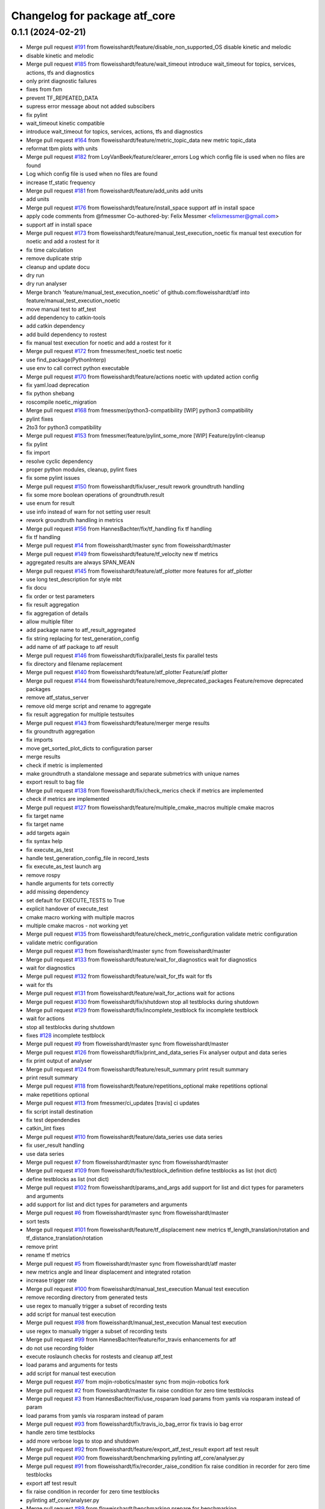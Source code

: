 ^^^^^^^^^^^^^^^^^^^^^^^^^^^^^^
Changelog for package atf_core
^^^^^^^^^^^^^^^^^^^^^^^^^^^^^^

0.1.1 (2024-02-21)
------------------
* Merge pull request `#191 <https://github.com/floweisshardt/atf/issues/191>`_ from floweisshardt/feature/disable_non_supported_OS
  disable kinetic and melodic
* disable kinetic and melodic
* Merge pull request `#185 <https://github.com/floweisshardt/atf/issues/185>`_ from floweisshardt/feature/wait_timeout
  introduce wait_timeout for topics, services, actions, tfs and diagnostics
* only print diagnostic failures
* fixes from fxm
* prevent TF_REPEATED_DATA
* supress error message about not added subscibers
* fix pylint
* wait_timeout kinetic compatible
* introduce wait_timeout for topics, services, actions, tfs and diagnostics
* Merge pull request `#164 <https://github.com/floweisshardt/atf/issues/164>`_ from floweisshardt/feature/metric_topic_data
  new metric topic_data
* reformat tbm plots with units
* Merge pull request `#182 <https://github.com/floweisshardt/atf/issues/182>`_ from LoyVanBeek/feature/clearer_errors
  Log which config file is used when no files are found
* Log which config file is used when no files are found
* increase tf_static frequency
* Merge pull request `#181 <https://github.com/floweisshardt/atf/issues/181>`_ from floweisshardt/feature/add_units
  add units
* add units
* Merge pull request `#176 <https://github.com/floweisshardt/atf/issues/176>`_ from floweisshardt/feature/install_space
  support atf in install space
* apply code comments from @fmessmer
  Co-authored-by: Felix Messmer <felixmessmer@gmail.com>
* support atf in install space
* Merge pull request `#173 <https://github.com/floweisshardt/atf/issues/173>`_ from floweisshardt/feature/manual_test_execution_noetic
  fix manual test execution for noetic and add a rostest for it
* fix time calculation
* remove duplicate strip
* cleanup and update docu
* dry run
* dry run analyser
* Merge branch 'feature/manual_test_execution_noetic' of github.com:floweisshardt/atf into feature/manual_test_execution_noetic
* move manual test to atf_test
* add dependency to catkin-tools
* add catkin dependency
* add build dependency to rostest
* fix manual test execution for noetic and add a rostest for it
* Merge pull request `#172 <https://github.com/floweisshardt/atf/issues/172>`_ from fmessmer/test_noetic
  test noetic
* use find_package(PythonInterp)
* use env to call correct python executable
* Merge pull request `#170 <https://github.com/floweisshardt/atf/issues/170>`_ from floweisshardt/feature/actions
  noetic with updated action config
* fix yaml.load deprecation
* fix python shebang
* roscompile noetic_migration
* Merge pull request `#168 <https://github.com/floweisshardt/atf/issues/168>`_ from fmessmer/python3-compatibility
  [WIP] python3 compatibility
* pylint fixes
* 2to3 for python3 compatibility
* Merge pull request `#153 <https://github.com/floweisshardt/atf/issues/153>`_ from fmessmer/feature/pylint_some_more
  [WIP] Feature/pylint-cleanup
* fix pylint
* fix import
* resolve cyclic dependency
* proper python modules, cleanup, pylint fixes
* fix some pylint issues
* Merge pull request `#150 <https://github.com/floweisshardt/atf/issues/150>`_ from floweisshardt/fix/user_result
  rework groundtruth handling
* fix some more boolean operations of groundtruth.result
* use enum for result
* use info instead of warn for not setting user result
* rework groundtruth handling in metrics
* Merge pull request `#156 <https://github.com/floweisshardt/atf/issues/156>`_ from HannesBachter/fix/tf_handling
  fix tf handling
* fix tf handling
* Merge pull request `#14 <https://github.com/floweisshardt/atf/issues/14>`_ from floweisshardt/master
  sync from floweisshardt/master
* Merge pull request `#149 <https://github.com/floweisshardt/atf/issues/149>`_ from floweisshardt/feature/tf_velocity
  new tf metrics
* aggregated results are always SPAN_MEAN
* Merge pull request `#145 <https://github.com/floweisshardt/atf/issues/145>`_ from floweisshardt/feature/atf_plotter
  more features for atf_plotter
* use long test_description for style mbt
* fix docu
* fix order or test parameters
* fix result aggregation
* fix aggregation of details
* allow multiple filter
* add package name to atf_result_aggregated
* fix string replacing for test_generation_config
* add name of atf package to atf result
* Merge pull request `#146 <https://github.com/floweisshardt/atf/issues/146>`_ from floweisshardt/fix/parallel_tests
  fix parallel tests
* fix directory and filename replacement
* Merge pull request `#140 <https://github.com/floweisshardt/atf/issues/140>`_ from floweisshardt/feature/atf_plotter
  Feature/atf plotter
* Merge pull request `#144 <https://github.com/floweisshardt/atf/issues/144>`_ from floweisshardt/feature/remove_deprecated_packages
  Feature/remove deprecated packages
* remove atf_status_server
* remove old merge script and rename to aggregate
* fix result aggregation for multiple testsuites
* Merge pull request `#143 <https://github.com/floweisshardt/atf/issues/143>`_ from floweisshardt/feature/merger
  merge results
* fix groundtruth aggregation
* fix imports
* move get_sorted_plot_dicts to configuration parser
* merge results
* check if metric is implemented
* make groundtruth a standalone message and separate submetrics with unique names
* export result to bag file
* Merge pull request `#138 <https://github.com/floweisshardt/atf/issues/138>`_ from floweisshardt/fix/check_merics
  check if metrics are implemented
* check if metrics are implemented
* Merge pull request `#127 <https://github.com/floweisshardt/atf/issues/127>`_ from floweisshardt/feature/multiple_cmake_macros
  multiple cmake macros
* fix target name
* fix target name
* add targets again
* fix syntax help
* fix execute_as_test
* handle test_generation_config_file in record_tests
* fix execute_as_test launch arg
* remove rospy
* handle arguments for tets correctly
* add missing dependency
* set default for EXECUTE_TESTS to True
* explicit handover of execute_test
* cmake macro working with multiple macros
* multiple cmake macros - not working yet
* Merge pull request `#135 <https://github.com/floweisshardt/atf/issues/135>`_ from floweisshardt/feature/check_metric_configuration
  validate metric configuration
* validate metric configuration
* Merge pull request `#13 <https://github.com/floweisshardt/atf/issues/13>`_ from floweisshardt/master
  sync from floweisshardt/master
* Merge pull request `#133 <https://github.com/floweisshardt/atf/issues/133>`_ from floweisshardt/feature/wait_for_diagnostics
  wait for diagnostics
* wait for diagnostics
* Merge pull request `#132 <https://github.com/floweisshardt/atf/issues/132>`_ from floweisshardt/feature/wait_for_tfs
  wait for tfs
* wait for tfs
* Merge pull request `#131 <https://github.com/floweisshardt/atf/issues/131>`_ from floweisshardt/feature/wait_for_actions
  wait for actions
* Merge pull request `#130 <https://github.com/floweisshardt/atf/issues/130>`_ from floweisshardt/fix/shutdown
  stop all testblocks during shutdown
* Merge pull request `#129 <https://github.com/floweisshardt/atf/issues/129>`_ from floweisshardt/fix/incomplete_testblock
  fix incomplete testblock
* wait for actions
* stop all testblocks during shutdown
* fixes `#128 <https://github.com/floweisshardt/atf/issues/128>`_ incomplete testblock
* Merge pull request `#9 <https://github.com/floweisshardt/atf/issues/9>`_ from floweisshardt/master
  sync from floweisshardt/master
* Merge pull request `#126 <https://github.com/floweisshardt/atf/issues/126>`_ from floweisshardt/fix/print_and_data_series
  Fix analyser output and data series
* fix print output of analyser
* Merge pull request `#124 <https://github.com/floweisshardt/atf/issues/124>`_ from floweisshardt/feature/result_summary
  print result summary
* print result summary
* Merge pull request `#118 <https://github.com/floweisshardt/atf/issues/118>`_ from floweisshardt/feature/repetitions_optional
  make repetitions optional
* make repetitions optional
* Merge pull request `#113 <https://github.com/floweisshardt/atf/issues/113>`_ from fmessmer/ci_updates
  [travis] ci updates
* fix script install destination
* fix test dependendies
* catkin_lint fixes
* Merge pull request `#110 <https://github.com/floweisshardt/atf/issues/110>`_ from floweisshardt/feature/data_series
  use data series
* fix user_result handling
* use data series
* Merge pull request `#7 <https://github.com/floweisshardt/atf/issues/7>`_ from floweisshardt/master
  sync from floweisshardt/master
* Merge pull request `#109 <https://github.com/floweisshardt/atf/issues/109>`_ from floweisshardt/fix/testblock_definition
  define testblocks as list (not dict)
* define testblocks as list (not dict)
* Merge pull request `#102 <https://github.com/floweisshardt/atf/issues/102>`_ from floweisshardt/params_and_args
  add support for list and dict types for parameters and arguments
* add support for list and dict types for parameters and arguments
* Merge pull request `#6 <https://github.com/floweisshardt/atf/issues/6>`_ from floweisshardt/master
  sync from floweisshardt/master
* sort tests
* Merge pull request `#101 <https://github.com/floweisshardt/atf/issues/101>`_ from floweisshardt/feature/tf_displacement
  new metrics tf_length_translation/rotation and tf_distance_translation/rotation
* remove print
* rename tf metrics
* Merge pull request `#5 <https://github.com/floweisshardt/atf/issues/5>`_ from floweisshardt/master
  sync from floweisshardt/atf master
* new metrics angle and linear displacement and integrated rotation
* increase trigger rate
* Merge pull request `#100 <https://github.com/floweisshardt/atf/issues/100>`_ from floweisshardt/manual_test_execution
  Manual test execution
* remove recording directory from generated tests
* use regex to manually trigger a subset of recording tests
* add script for manual test execution
* Merge pull request `#98 <https://github.com/floweisshardt/atf/issues/98>`_ from floweisshardt/manual_test_execution
  Manual test execution
* use regex to manually trigger a subset of recording tests
* Merge pull request `#99 <https://github.com/floweisshardt/atf/issues/99>`_ from HannesBachter/feature/for_travis
  enhancements for atf
* do not use recording folder
* execute roslaunch checks for rostests and cleanup atf_test
* load params and arguments for tests
* add script for manual test execution
* Merge pull request `#97 <https://github.com/floweisshardt/atf/issues/97>`_ from mojin-robotics/master
  sync from mojin-robotics fork
* Merge pull request `#2 <https://github.com/floweisshardt/atf/issues/2>`_ from floweisshardt/master
  fix raise condition for zero time testblocks
* Merge pull request `#3 <https://github.com/floweisshardt/atf/issues/3>`_ from HannesBachter/fix/use_rosparam
  load params from yamls via rosparam instead of param
* load params from yamls via rosparam instead of param
* Merge pull request `#93 <https://github.com/floweisshardt/atf/issues/93>`_ from floweisshardt/fix/travis_io_bag_error
  fix travis io bag error
* handle zero time testblocks
* add more verbose logs to stop and shutdown
* Merge pull request `#92 <https://github.com/floweisshardt/atf/issues/92>`_ from floweisshardt/feature/export_atf_test_result
  export atf test result
* Merge pull request `#90 <https://github.com/floweisshardt/atf/issues/90>`_ from floweisshardt/benchmarking
  pylinting atf_core/analyser.py
* Merge pull request `#91 <https://github.com/floweisshardt/atf/issues/91>`_ from floweisshardt/fix/recorder_raise_condition
  fix raise condition in recorder for zero time testblocks
* export atf test result
* fix raise condition in recorder for zero time testblocks
* pylinting atf_core/analyser.py
* Merge pull request `#89 <https://github.com/floweisshardt/atf/issues/89>`_ from floweisshardt/benchmarking
  prepare for benchmarking
* fix dropbox uploader
* fix for test generation without rospack find
* remove merge job
* small fixes
* prepare for benchmarking with new testblocksets
* Merge pull request `#88 <https://github.com/floweisshardt/atf/issues/88>`_ from floweisshardt/generation
  fix test generation for additioanl parameters
* fix test generation for additioanl parameters
* Merge pull request `#87 <https://github.com/floweisshardt/atf/issues/87>`_ from floweisshardt/path_length
  catch path_length exceptions
* catch path_length exceptions
* clean txt results dir
* Merge pull request `#86 <https://github.com/floweisshardt/atf/issues/86>`_ from floweisshardt/speedup_tests
  fix speed up tests
* adding sleep again to wait for all trigger subscribers to be initialized
* Merge pull request `#81 <https://github.com/floweisshardt/atf/issues/81>`_ from floweisshardt/speedup_tests
  Speedup tests
* remove sleeps
* Merge pull request `#85 <https://github.com/floweisshardt/atf/issues/85>`_ from floweisshardt/config_in_result_print
  Config in result print
* fix print of result details
* test config in result print
* Merge pull request `#84 <https://github.com/floweisshardt/atf/issues/84>`_ from floweisshardt/recorder_updates
  only call recorder plugins if metric is specified
* tf_static callback with 0.1Hz
* only call recorder plugins if metric is specified
* Merge pull request `#83 <https://github.com/floweisshardt/atf/issues/83>`_ from floweisshardt/fix_path_length_for_tf_static
  fix path length for tf_static
* handover topics only vial get_topics
* catch error for bag file not found
* fix path length for tf_static
* Merge pull request `#82 <https://github.com/floweisshardt/atf/issues/82>`_ from floweisshardt/full_result_print
  Full result print
* full result print with run_tests
* verbose result print option
* Merge pull request `#80 <https://github.com/floweisshardt/atf/issues/80>`_ from floweisshardt/travis_sinlge_test
  Travis sinlge test
* user result working
* fix parameter parsing
* minor fixes
* catkin linting
* first tigger recorder handles and then record status
* wait 10sec during shutdown
* try creating subscribers multiple times
* subscribe to topics from beginning and forever
* sleep again before starting application
* remove unused speed factor
* remvoe unused self variable
* add default for details
* add user_result metric
* Merge pull request `#76 <https://github.com/floweisshardt/atf/issues/76>`_ from floweisshardt/fix/analyser
  Fix/analyser
* no more result validation in testblock
* fix counter in analyser
* Merge pull request `#70 <https://github.com/floweisshardt/atf/issues/70>`_ from floweisshardt/result_msgs
  Result msgs
* fix groundtruth_result aggregation for None
* analysis using result msgs
* add support for txt exports
* update email
* Merge pull request `#67 <https://github.com/floweisshardt/atf/issues/67>`_ from floweisshardt/fix/analyser_overall_result
  fix overall result reporting
* fix overall result reporting
* fix overall result reporting
* Merge pull request `#68 <https://github.com/floweisshardt/atf/issues/68>`_ from floweisshardt/fix/deterministic_recording
  add additional sleep, waiting for sm_test to be ready
* add additional sleep, waiting for sm_test to be ready
* Merge pull request `#66 <https://github.com/floweisshardt/atf/issues/66>`_ from floweisshardt/fix/deterministic_recording
  Fix/deterministic recording
* proper shutdown of atf application and recorder
* Merge pull request `#62 <https://github.com/floweisshardt/atf/issues/62>`_ from floweisshardt/fix/57
  fix waiting in application code for state_machine beeing initialized
* add another sleep after waiting for first state machine message
* fix waiting in application code for state_machine beeing initialized. fixes `#57 <https://github.com/floweisshardt/atf/issues/57>`_
* increase time limit for merging
* fix metrics
* Merge branch 'metrics_path_length'
* increase timeout for cleaning job
* Merge pull request `#60 <https://github.com/floweisshardt/atf/issues/60>`_ from floweisshardt/metrics_path_length
  atf without rosbag play
* fix install tags
* recording, analysing and merging is working with atf_test
* skip json output
* fix install tags
* fix progressbar
* add dependencies
* add smach dependency
* add launch file for manual testing (without rostest)
* path length working
* atf_test is close to working with all metrics
* calculate path length working without threads
* path length analyser working for ts0_c0_r0_e0_0
* recording and analysing working for publish rate
* recorder working with recording topics
* publish_rate not yet working
* change import
* full pipeline working locally using catkin run_tests
* merger working
* recording works for individual test calling rostest recording\_*.test
* sm_test is the test (not application anymore
* recording working with generated rostest file
* recording testblock status to bagfile working
* recording for atf_test_app_time working
* transitions based on trigger topics
* read test config from parameter server
* application and ATF sm decupled using ROS topics
* initial smach SM running
* not yet working
* remove some prints
* analyzer working without rosbag play
* working towards no rosbag play
* Merge pull request `#46 <https://github.com/floweisshardt/atf/issues/46>`_ from ipa-fmw/fix/handling_shutdown_delay
  Fix/handling shutdown delay
* cleaup naming or variables
* reduce logoutput by using logdebug
* fixed roslaunch check error caused due to missing package.xml file
* uncommented the callback for the recorder plugin
* fixed an error due to invalid test-generated file path
* Modified the test generation folder to be in build directory
* minor modification for checking valid metrics
* this intermediary PR consists of following:
  - triggering the record only before and after specific event
  - disabled the record for all topics
* Merge pull request `#44 <https://github.com/floweisshardt/atf/issues/44>`_ from fmw-hb/fix/merger
  Fix/merger
* fixed merging bug
* run for the weekend
* cleanup for PR
* add path length and distance metrics
* Merge pull request `#37 <https://github.com/floweisshardt/atf/issues/37>`_ from ipa-fmw/fix/travis
  add dependency to python-lxml
* add dependency to python-lxml
* fix concurrency issue with directory creation
* fix typo
* adapt licenses
* Merge pull request `#30 <https://github.com/floweisshardt/atf/issues/30>`_ from ipa-fmw/feature/generator
  feature/generator
* config update
* Merge pull request `#29 <https://github.com/floweisshardt/atf/issues/29>`_ from ipa-fmw/feature/generator
  feature/generator
* genration working again
* mark nodes as required
* Merge branch 'master' into feature/presenter
* Merge pull request `#26 <https://github.com/floweisshardt/atf/issues/26>`_ from ipa-fmw/feature/linting
  Feature/linting
* Merge pull request `#25 <https://github.com/floweisshardt/atf/issues/25>`_ from ipa-fmw/feature/cmake
  feature/cmake
* pylint'ing
* catkin lint'ing
* Merge branch 'feature/cmake' into merge
* Merge branch 'master' into merge
* Merge branch 'master' into feature/cmake
* add roslaunch check for test generated paths
* Merge pull request `#24 <https://github.com/floweisshardt/atf/issues/24>`_ from ipa-fmw/feature/analysing
  feature/analysing
* Merge branch 'master' into feature/analysing
* Merge pull request `#23 <https://github.com/floweisshardt/atf/issues/23>`_ from ipa-fmw/feature/cmake
  Feature/cmake
* add speed factor for analysis
* fix install tags
* add clean target
* Merge pull request `#22 <https://github.com/floweisshardt/atf/issues/22>`_ from ipa-fmw/feature/atf2.0
  Feature/atf2.0
* fix merger and presenter
* atf2.0 working with metrics again
* analysing (basic handling) working without metrics
* adapt test_app to new config
* recording working for atf2.0
* fix threading problem in testblock SM
* pull in some changes from atf2.0
* catkin lint'ing
* Merge branch 'feature/roslaunch_check' of github.com:ipa-fmw/atf into feature/roslaunch_check
* Merge branch 'master' of github.com:ipa-fmw/atf
* Merge branch 'master' into feature/roslaunch_check
* Merge branch 'feature/analysing' into merge
* Merge branch 'master' into feature/cmake
* allow speedup of analysis with factor 10
* Merge branch 'master' of github.com:ipa-fmw/atf into feature/analysing
* Merge branch 'master' into feature/analysing
* Merge pull request `#18 <https://github.com/floweisshardt/atf/issues/18>`_ from ipa-fmw/feature/merger
  feature/merger
* another fix for cmake dependency handling
* clean build order for cmake targets
* fix merger
* Merge branch 'feature/merger' into merge
* Merge branch 'master' into feature/presenter
* Merge pull request `#15 <https://github.com/floweisshardt/atf/issues/15>`_ from ipa-fmw/feature/merger
  handle errored testblocks in merger
* handle errored testblocks in merger
* beautify console log
* Merge pull request `#6 <https://github.com/floweisshardt/atf/issues/6>`_ from ipa-fmw/fix/pylint
  pylint --> stable
* Merge pull request `#4 <https://github.com/floweisshardt/atf/issues/4>`_ from ipa-fmw/fix/pylint
  pylint --> master
* Merge pull request `#9 <https://github.com/floweisshardt/atf/issues/9>`_ from ipa-fmw/master
  master --> stable
* Merge branch 'feature/cmake' into fix/pylint
* minor cleanup
* Merge pull request `#10 <https://github.com/floweisshardt/atf/issues/10>`_ from ipa-fmw/feature/cmake
  cmake --> master
* using macro from atf_core
* Merge pull request `#5 <https://github.com/floweisshardt/atf/issues/5>`_ from ipa-fmw/master
  master --> stable
* Merge branch 'master' into fix/pylint
  Conflicts:
  atf_core/src/atf_core/atf.py
* Merge pull request `#8 <https://github.com/floweisshardt/atf/issues/8>`_ from ipa-fmw/master
  master --> recover
* merge
* pylint
* interface working (without types)
* avoid abolute path in test_generated
* explicit names for tests
* Merge pull request `#3 <https://github.com/floweisshardt/atf/issues/3>`_ from ipa-fmw/feature/list_metrics
  Feature/list metrics
* use subprocess.call instead of os.system
* Merge pull request `#2 <https://github.com/floweisshardt/atf/issues/2>`_ from ipa-fmw/feature/list_metrics
  publish rate working
* fix install tags
* fix groundtruth result merging
* add merge test to aggregate test results
* add scripts for recording and analysing all
* add missing merger
* introduce merge step
* use copy
* replace rosparam by rospy
* fix time analysis
* publish rate working
* unify analysis result and integrate details to presenter
* groundtruth for path_length
* reduce logs and handover groundtruth data
* change file properties to non-executive
* rename test_builder to analyser
* prevent rosbag play from spaming terminal
* fix groundtruth evaluation
* add groundtruth check for time
* remove lof
* remove dropbox config
* uploading is an optional parameter
* remove sim time and add recording/analysing prefix to generated test file
* remove debug print
* do not use rosrun and rospack find during build time
* use custom dropbox uploader config
* dropbox upload working
* generate tests in source dir
* resolve config path to ros packages
* Merge branch 'master' of /home/fmw/git/atf/src/atf
  Conflicts:
  .gitignore
  README.md
* deactivate obstacle distance
* deactivate obstacle distance
* moved obstacle_distance node to external package
* added all needed dependencies
* bugfix with sysargs
* debugging
* small code changes
* added separate time limits for recording and analysing
* added additional arguments and parameter to robot_config
* Merge branch 'feature_testing' into indigo_dev
* small changes
* added live status update for testblocks in analysing phase
* changed live status trigger
* changed atf_server to atf_status_server
* Merge pull request `#9 <https://github.com/floweisshardt/atf/issues/9>`_ from koellsch/liveupdate_feature
  added status update feature
* implemented server for status update
* added wait for subscriber
* fixed bug in message declaration
* some changes for test status update
* code beautification
* added check for joints and robot_description
* added time limit to recording test
* changed generation of test files
* renamed entry for move_group launch file
* changed output folder for generated tests
* small fix
* moved config files from atf_core to manipulation app
* added error handling
* removed comments
* any valid path is now possible as output directory
* code beautifications
* uncomment folder depletion
* multiple robots, scenes and tests can now be added to one testsuite
* added output of original test_list
* robot bringup launch file can now be defined through the test_generation_config.yaml file && added test repetition value
* added feature to measure distance to all objects and from link chain to objects
* fixed bug in folder management
* fixed folder management
* test files will be generated in building process
* added standalone launch file
* added metric "minimal distance to obstacles"
* deleted test_config.yaml
* deleted test_suite.yaml
* removed custom app from python code
* new format 2 in package.xml
* added example file for test_config
* renamed package cob_grasping to cob_grasping_app
* added example test_suite file
* new function for natural sorting
* added custom application test file
* test adjustments
* update due to new path length output
* beautification
* removed logging of timestamp
* lower error limit
* deleted dublicated planer id
* merged with web_interface branch
* new test parameter
* test updates
* updated test config files
* modified config files for more testing
* disabled .yaml output
* small fixes
* deleted testblock count from test_list (not necessary)
* fixed yaml output
* added count of testblocks to test_list.yaml
* fixed bug in error handling
* updated documentation
* changes for new recorder
* deleted test code
* changes for testing
* added rostest as class
* added generation of analysing_tests
* deleted some tests
* added check if program failed outside monitored testblocks
* added prettyxml output
* enabled testing
* small changes for testing
* first test try (still buggy)
* fixed bug at getting results
* fixed return value for calculate_path_length metric
* added handler for receiving the needed metrics
* small changes
* builded test_builder as class
* added robot name as argument
* added todo tags
* changed package name to atf_core
* Contributors: Björn Eistel, Felix Messmer, Florian Köhler, Florian Weisshardt, Loy van Beek, floweisshardt, fmessmer, fmw-hb, fmw-ss, hyb
